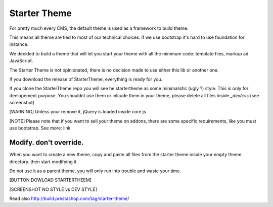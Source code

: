 ****************
Starter Theme
****************


For pretty much every CMS, the default theme is used as a framework to build theme.

This means all theme are tied to most of our technical choices. if we use bootstrap it's hard to
use foundation for instance.

We decided to build a theme that will let you start your theme with all the minimum code: template files, markup ad JavaScript.

The Starter Theme is not opinionated, there is no decision made to use either this lib or another one.

If you download the release of StarterTheme, everything is ready for you.

If you clone the StarterTheme repo you will see he startertheme as some minimalistic (ugly ?) style. This is only for deelopement purpose. You shouldnt use them or inlcude them in your theme, please delete all files inside `_dev/css` (see screenshot)

[WARNING]
Unless your remove it, jQuery is loaded inside core.js


[NOTE]
Please note that if you want to sell your theme on addons, there are some specific requirements, like you must use bootstrap.
See more: link


Modify. don't override.
============================

When you want to create a new theme, copy and paste all files from the starter theme inside your empty theme directory.
then start modifying it.

Do not use it as a parent theme, you will only run into trouble and waste your time.


[BUTTON DOWLOAD STARTERTHEEM]

[SCREENSHOT NO STYLE vs DEV STYLE]


Read also
http://build.prestashop.com/tag/starter-theme/
